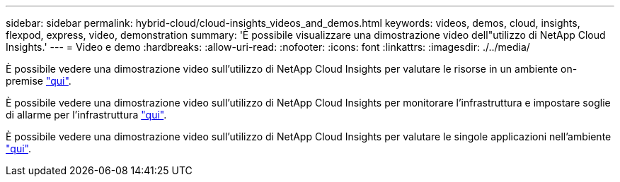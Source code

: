---
sidebar: sidebar 
permalink: hybrid-cloud/cloud-insights_videos_and_demos.html 
keywords: videos, demos, cloud, insights, flexpod, express, video, demonstration 
summary: 'È possibile visualizzare una dimostrazione video dell"utilizzo di NetApp Cloud Insights.' 
---
= Video e demo
:hardbreaks:
:allow-uri-read: 
:nofooter: 
:icons: font
:linkattrs: 
:imagesdir: ./../media/


[role="lead"]
È possibile vedere una dimostrazione video sull'utilizzo di NetApp Cloud Insights per valutare le risorse in un ambiente on-premise https://netapp.hubs.vidyard.com/watch/1ycNWx4hzFsaV1dQHFyxY2?["qui"^].

È possibile vedere una dimostrazione video sull'utilizzo di NetApp Cloud Insights per monitorare l'infrastruttura e impostare soglie di allarme per l'infrastruttura https://netapp.hubs.vidyard.com/watch/DgUxcxES3Ujdqe1JhhkfAW["qui"^].

È possibile vedere una dimostrazione video sull'utilizzo di NetApp Cloud Insights per valutare le singole applicazioni nell'ambiente https://netapp.hubs.vidyard.com/watch/vcC4RGoD54DPp8Th9hyhu3["qui"^].
